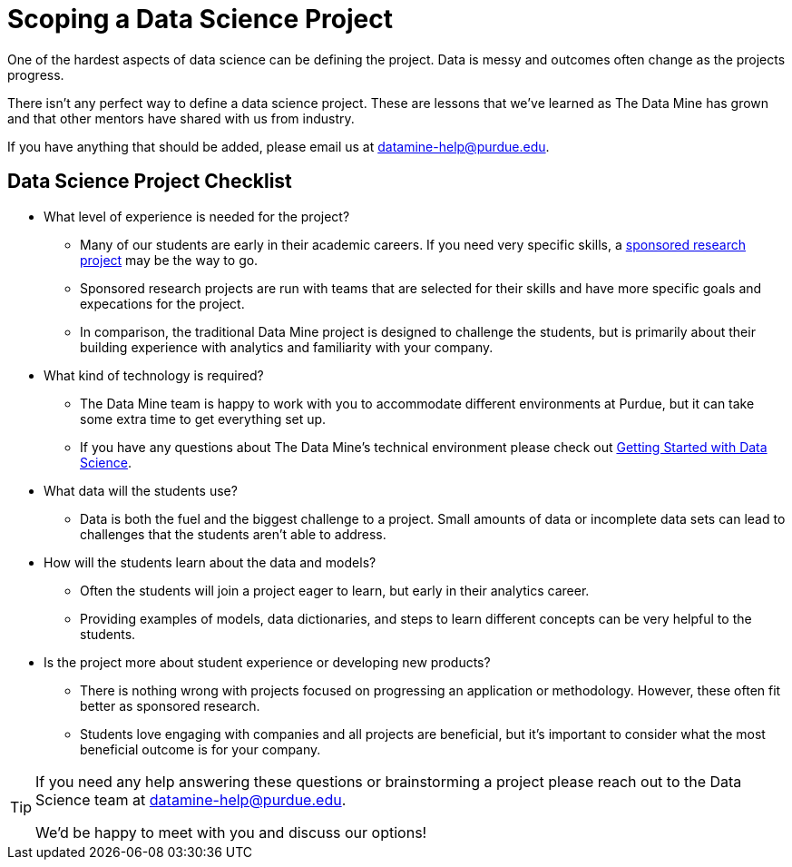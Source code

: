 = Scoping a Data Science Project

One of the hardest aspects of data science can be defining the project. Data is messy and outcomes often change as the projects progress. 

There isn't any perfect way to define a data science project. These are lessons that we've learned as The Data Mine has grown and that other mentors have shared with us from industry. 

If you have anything that should be added, please email us at datamine-help@purdue.edu. 

== Data Science Project Checklist
* What level of experience is needed for the project?
** Many of our students are early in their academic careers. If you need very specific skills, a xref:data-science-sponsored-research.adoc[sponsored research project] may be the way to go. 
** Sponsored research projects are run with teams that are selected for their skills and have more specific goals and expecations for the project. 
** In comparison, the traditional Data Mine project is designed to challenge the students, but is primarily about their building experience with analytics and familiarity with your company. 
* What kind of technology is required?
** The Data Mine team is happy to work with you to accommodate different environments at Purdue, but it can take some extra time to get everything set up. 
** If you have any questions about The Data Mine's technical environment please check out xref:data-science-guide.adoc[Getting Started with Data Science].
* What data will the students use?
** Data is both the fuel and the biggest challenge to a project. Small amounts of data or incomplete data sets can lead to challenges that the students aren't able to address. 
* How will the students learn about the data and models?
** Often the students will join a project eager to learn, but early in their analytics career. 
** Providing examples of models, data dictionaries, and steps to learn different concepts can be very helpful to the students. 
* Is the project more about student experience or developing new products?
** There is nothing wrong with projects focused on progressing an application or methodology. However, these often fit better as sponsored research. 
** Students love engaging with companies and all projects are beneficial, but it's important to consider what the most beneficial outcome is for your company. 

[TIP]
====
If you need any help answering these questions or brainstorming a project please reach out to the Data Science team at datamine-help@purdue.edu.

We'd be happy to meet with you and discuss our options!
====